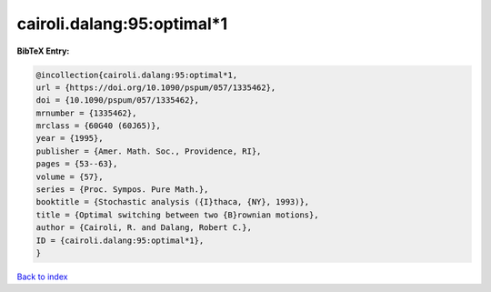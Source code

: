cairoli.dalang:95:optimal*1
===========================

.. :cite:t:`cairoli.dalang:95:optimal*1`

.. bibliography:: ../../All.bib

**BibTeX Entry:**

.. code-block:: bibtex

   @incollection{cairoli.dalang:95:optimal*1,
   url = {https://doi.org/10.1090/pspum/057/1335462},
   doi = {10.1090/pspum/057/1335462},
   mrnumber = {1335462},
   mrclass = {60G40 (60J65)},
   year = {1995},
   publisher = {Amer. Math. Soc., Providence, RI},
   pages = {53--63},
   volume = {57},
   series = {Proc. Sympos. Pure Math.},
   booktitle = {Stochastic analysis ({I}thaca, {NY}, 1993)},
   title = {Optimal switching between two {B}rownian motions},
   author = {Cairoli, R. and Dalang, Robert C.},
   ID = {cairoli.dalang:95:optimal*1},
   }

`Back to index <../index>`_
